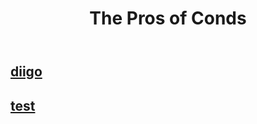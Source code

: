#+TITLE: The Pros of Conds

** [[https://diigo.com/0j1l7d][diigo]]
** [[https://diigo.com/0j1l7d][test]]
